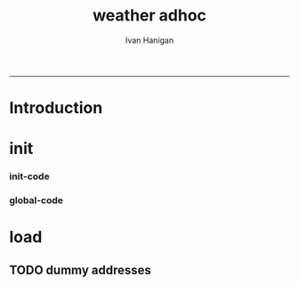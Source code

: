 #+TITLE:weather adhoc 
#+AUTHOR: Ivan Hanigan
#+email: ivan.hanigan@anu.edu.au
#+LaTeX_CLASS: article
#+LaTeX_CLASS_OPTIONS: [a4paper]
#+LATEX: \tableofcontents
-----

* Introduction
* init
*** init-code
#+name:init
#+begin_src R :session *R* :tangle no :exports none :eval no
  ################################################################
  # name:init
  require(ProjectTemplate)
  create.project("asdf")
  # move the subdirs up
  
#+end_src
*** global-code
#+name:global
#+begin_src R :session *R* :tangle config/global.dcf :exports none :eval no
data_loading: off
cache_loading: on
munging: on
logging: off
load_libraries: on
libraries: reshape, plyr, ggplot2, stringr, lubridate, swishdbtools, gisviz
as_factors: on
data_tables: off
#+end_src

* load

** TODO dummy addresses
*** COMMENT dummy-addresses-code
#+name:dummy-addresses
#+begin_src R :session *R* :tangle src/dummy-addresses.r :exports none :eval no
  ################################################################
  # name:dummy-addresses
  require(ProjectTemplate)
  load.project()
  plotMyMap("sydney", googlemaps=T, xl = c(150,152), yl= c(-35,-32))
  axis(2);axis(1)
  centre <- gGeoCode2("sydney")
  xs <- rnorm(1000, as.numeric(as.character(centre$long)), .1)
  ys <- rnorm(1000, as.numeric(as.character(centre$lat)), .1)
  points(xs, ys)
  #head(xs)
  require(ggmap)
  locations <- as.data.frame(matrix(nrow = 100, ncol = 1))
  for(i in 1:100){
    #i <-  1
    print(i)
    locations <- revgeocode(c(xs[i], ys[i]))
    }
  write.csv(locations, "data/locations.csv", row.names = F)
  
  gGeoCode2(locations[1,])
  c(xs[1], ys[1])
  
#+end_src

